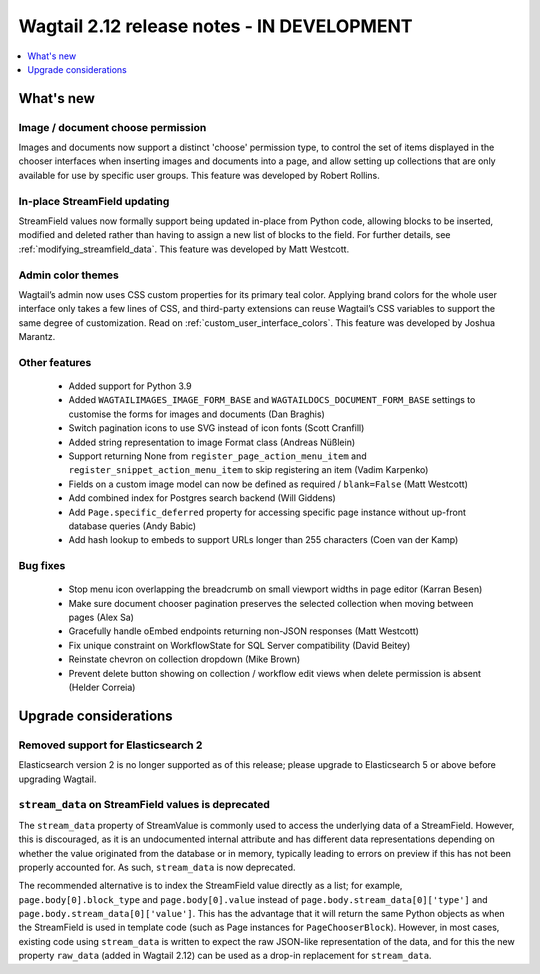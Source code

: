 ===========================================
Wagtail 2.12 release notes - IN DEVELOPMENT
===========================================

.. contents::
    :local:
    :depth: 1


What's new
==========

Image / document choose permission
~~~~~~~~~~~~~~~~~~~~~~~~~~~~~~~~~~

Images and documents now support a distinct 'choose' permission type, to control the set of items displayed in the chooser interfaces when inserting images and documents into a page, and allow setting up collections that are only available for use by specific user groups. This feature was developed by Robert Rollins.


In-place StreamField updating
~~~~~~~~~~~~~~~~~~~~~~~~~~~~~

StreamField values now formally support being updated in-place from Python code, allowing blocks to be inserted, modified and deleted rather than having to assign a new list of blocks to the field. For further details, see :ref:`modifying_streamfield_data`. This feature was developed by Matt Westcott.

Admin color themes
~~~~~~~~~~~~~~~~~~

Wagtail’s admin now uses CSS custom properties for its primary teal color. Applying brand colors for the whole user interface only takes a few lines of CSS, and third-party extensions can reuse Wagtail’s CSS variables to support the same degree of customization. Read on :ref:`custom_user_interface_colors`. This feature was developed by Joshua Marantz.

Other features
~~~~~~~~~~~~~~

 * Added support for Python 3.9
 * Added ``WAGTAILIMAGES_IMAGE_FORM_BASE`` and ``WAGTAILDOCS_DOCUMENT_FORM_BASE`` settings to customise the forms for images and documents (Dan Braghis)
 * Switch pagination icons to use SVG instead of icon fonts (Scott Cranfill)
 * Added string representation to image Format class (Andreas Nüßlein)
 * Support returning None from ``register_page_action_menu_item`` and ``register_snippet_action_menu_item`` to skip registering an item (Vadim Karpenko)
 * Fields on a custom image model can now be defined as required / ``blank=False`` (Matt Westcott)
 * Add combined index for Postgres search backend (Will Giddens)
 * Add ``Page.specific_deferred`` property for accessing specific page instance without up-front database queries (Andy Babic)
 * Add hash lookup to embeds to support URLs longer than 255 characters (Coen van der Kamp)


Bug fixes
~~~~~~~~~

 * Stop menu icon overlapping the breadcrumb on small viewport widths in page editor (Karran Besen)
 * Make sure document chooser pagination preserves the selected collection when moving between pages (Alex Sa)
 * Gracefully handle oEmbed endpoints returning non-JSON responses (Matt Westcott)
 * Fix unique constraint on WorkflowState for SQL Server compatibility (David Beitey)
 * Reinstate chevron on collection dropdown (Mike Brown)
 * Prevent delete button showing on collection / workflow edit views when delete permission is absent (Helder Correia)


Upgrade considerations
======================

Removed support for Elasticsearch 2
~~~~~~~~~~~~~~~~~~~~~~~~~~~~~~~~~~~

Elasticsearch version 2 is no longer supported as of this release; please upgrade to Elasticsearch 5 or above before upgrading Wagtail.


``stream_data`` on StreamField values is deprecated
~~~~~~~~~~~~~~~~~~~~~~~~~~~~~~~~~~~~~~~~~~~~~~~~~~~

The ``stream_data`` property of StreamValue is commonly used to access the underlying data of a StreamField. However, this is discouraged, as it is an undocumented internal attribute and has different data representations depending on whether the value originated from the database or in memory, typically leading to errors on preview if this has not been properly accounted for. As such, ``stream_data`` is now deprecated.

The recommended alternative is to index the StreamField value directly as a list; for example, ``page.body[0].block_type`` and ``page.body[0].value`` instead of ``page.body.stream_data[0]['type']`` and ``page.body.stream_data[0]['value']``. This has the advantage that it will return the same Python objects as when the StreamField is used in template code (such as Page instances for ``PageChooserBlock``). However, in most cases, existing code using ``stream_data`` is written to expect the raw JSON-like representation of the data, and for this the new property ``raw_data`` (added in Wagtail 2.12) can be used as a drop-in replacement for ``stream_data``.
